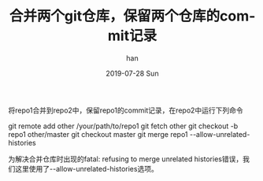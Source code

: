 #+TITLE:       合并两个git仓库，保留两个仓库的commit记录
#+AUTHOR:      han
#+EMAIL:       me@han1475.com
#+DATE:        2019-07-28 Sun
#+URI:         /blog/%y/%m/%d/merge-two-git-repo
#+KEYWORDS:    git,merge,repo
#+TAGS:        git
#+LANGUAGE:    en
#+OPTIONS:     H:3 num:nil toc:nil \n:nil ::t |:t ^:nil -:nil f:t *:t <:t
#+DESCRIPTION: 合并两个git仓库，保留两个仓库的commit记录

将repo1合并到repo2中，保留repo1的commit记录，在repo2中运行下列命令

#+BEGIN_SRC 
  git remote add other /your/path/to/repo1
  git fetch other
  git checkout -b repo1 other/master
  git checkout master
  git merge repo1 --allow-unrelated-histories
#+BND_SRC 

为解决合并仓库时出现的fatal: refusing to merge unrelated histories错误，我们这里使用了--allow-unrelated-histories选项。

